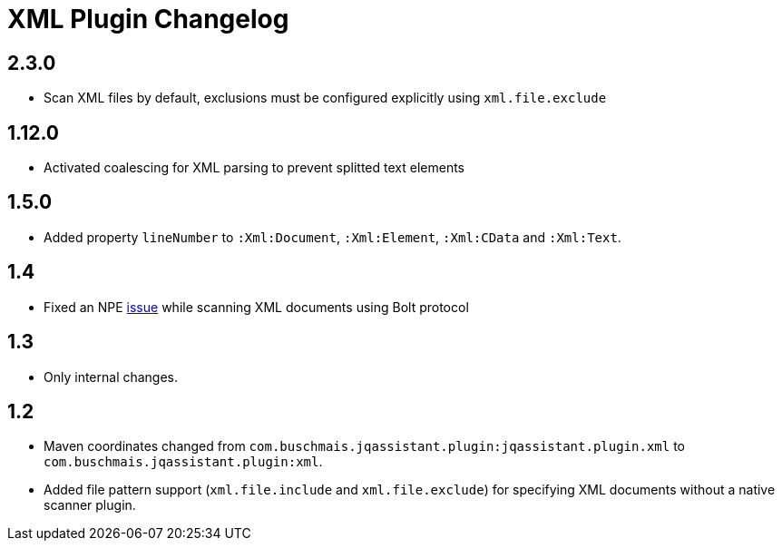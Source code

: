 
= XML Plugin Changelog

== 2.3.0

* Scan XML files by default, exclusions must be configured explicitly using `xml.file.exclude`

== 1.12.0

* Activated coalescing for XML parsing to prevent splitted text elements

== 1.5.0

* Added property `lineNumber` to `:Xml:Document`, `:Xml:Element`,
`:Xml:CData` and `:Xml:Text`.

== 1.4

* Fixed an NPE https://github.com/buschmais/jqa-xml-plugin/issues/5[issue] while scanning XML documents using Bolt protocol

== 1.3

* Only internal changes.

== 1.2

* Maven coordinates changed from `com.buschmais.jqassistant.plugin:jqassistant.plugin.xml`
to `com.buschmais.jqassistant.plugin:xml`.
* Added file pattern support (`xml.file.include` and `xml.file.exclude`) for specifying XML
documents without a native scanner plugin.


